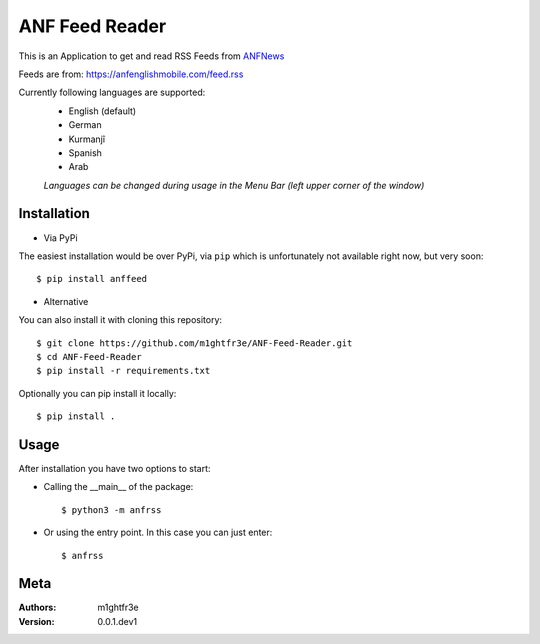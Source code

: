===============
ANF Feed Reader
===============

This is an Application to get and read RSS Feeds
from `ANFNews <https://anfenglishmobile.com>`__

Feeds are from: https://anfenglishmobile.com/feed.rss

Currently following languages are supported:
  - English (default)
  - German
  - Kurmanjî
  - Spanish
  - Arab
  
  *Languages can be changed during usage in the Menu Bar
  (left upper corner of the window)*

Installation
------------

- Via PyPi
The easiest installation would be over PyPi, via ``pip``
which is unfortunately not available right now, 
but very soon::

  $ pip install anffeed

- Alternative
You can also install it with cloning this repository::

  $ git clone https://github.com/m1ghtfr3e/ANF-Feed-Reader.git
  $ cd ANF-Feed-Reader
  $ pip install -r requirements.txt
  
Optionally you can pip install it locally::

  $ pip install .
  


Usage
-----
After installation you have two options to start:

- Calling the __main__ of the package::

  $ python3 -m anfrss
  
- Or using the entry point. In this case you can
  just enter::
  
  $ anfrss
  
  
  
  
Meta
----
:Authors:
  m1ghtfr3e
:Version:
  0.0.1.dev1
